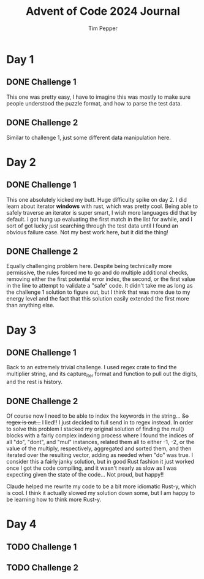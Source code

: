#+TITLE: Advent of Code 2024 Journal
#+AUTHOR: Tim Pepper

* Day 1
** DONE Challenge 1
This one was pretty easy, I have to imagine this was mostly to make sure people understood the puzzle format, and how to parse the test data.
** DONE Challenge 2
Similar to challenge 1, just some different data manipulation here.
* Day 2
** DONE Challenge 1
This one absolutely kicked my butt. Huge difficulty spike on day 2. I did learn about iterator *windows* with rust, which was pretty cool. Being able to safely traverse an iterator is super smart, I wish more languages did that by default. I got hung up evaluating the first match in the list for awhile, and I sort of got lucky just searching through the test data until I found an obvious failure case. Not my best work here, but it did the thing!
** DONE Challenge 2
Equally challenging problem here. Despite being technically more permissive, the rules forced me to go and do multiple additional checks, removing either the first potential error index, the second, or the first value in the line to attempt to validate a "safe" code. It didn't take me as long as the challenge 1 solution to figure out, but I think that was more due to my energy level and the fact that this solution easily extended the first more than anything else.
* Day 3
** DONE Challenge 1
Back to an extremely trivial challenge. I used regex crate to find the multiplier string, and its capture_iter format and function to pull out the digits, and the rest is history.
** DONE Challenge 2
Of course now I need to be able to index the keywords in the string... +So regex is out...+ I lied!! I just decided to full send in to regex instead. In order to solve this problem I stacked my original solution of finding the mul() blocks with a fairly complex indexing process where I found the indices of all "do", "dont", and "mul" instances, related them all to either -1, -2, or the value of the multiply, respectively, aggregated and sorted them, and then iterated over the resulting vector, adding as needed when "do" was true. I consider this a fairly janky solution, but in good Rust fashion it just worked once I got the code compiling, and it wasn't nearly as slow as I was expecting given the state of the code... Not proud, but happy!!

Claude helped me rewrite my code to be a bit more idiomatic Rust-y, which is cool. I think it actually slowed my solution down some, but I am happy to be learning how to think more Rust-y.
* Day 4
** TODO Challenge 1
** TODO Challenge 2
